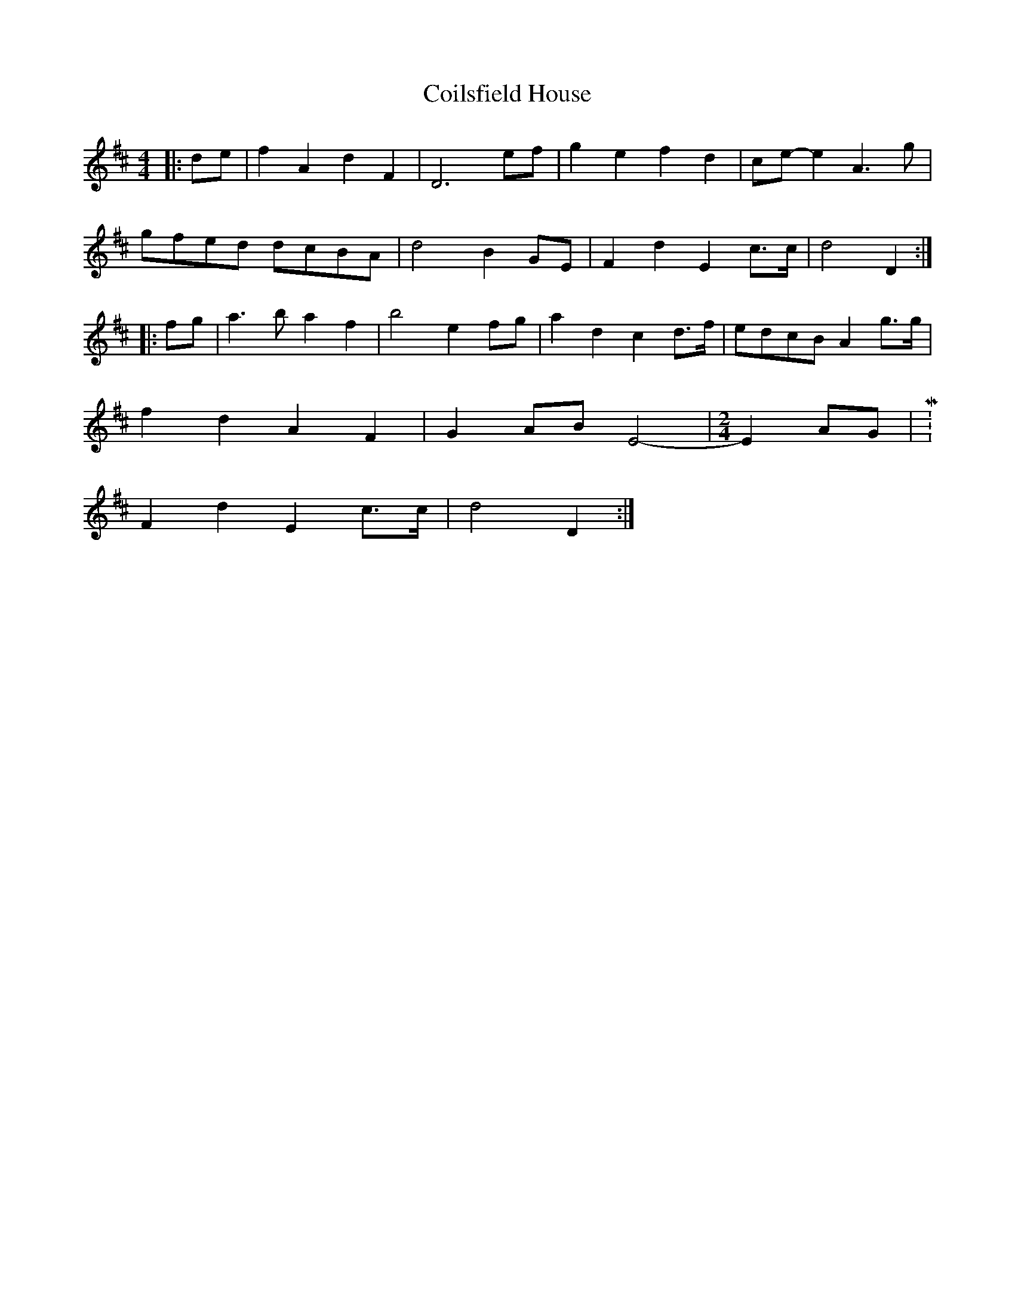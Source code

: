 X: 2
T: Coilsfield House
Z: hetty
S: https://thesession.org/tunes/8132#setting19325
R: barndance
M: 4/4
L: 1/8
K: Dmaj
|:de | f2 A2 d2 F2 | D6 ef | g2 e2 f2 d2 | ce-e2 A3g |
gfed dcBA | d4 B2 GE | F2 d2 E2 c>c | d4 D2 :|
|:fg | a3b a2 f2 | b4 e2 fg | a2 d2 c2 d>f | edcB A2 g>g |
f2 d2 A2 F2 | G2 AB E4 -|\
M: 2/4
E2 AG |M: 4/4
F2 d2 E2 c>c | d4 D2 :|
